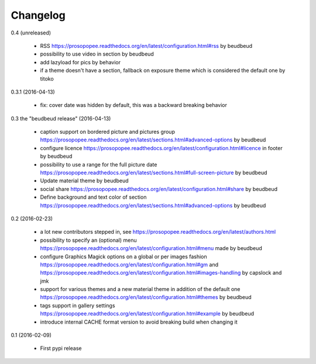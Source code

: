 Changelog
=========

0.4 (unreleased)

 * RSS https://prosopopee.readthedocs.org/en/latest/configuration.html#rss by beudbeud
 * possibility to use video in section by beudbeud
 * add lazyload for pics by behavior
 * if a theme doesn't have a section, fallback on exposure theme which is considered the default one by titoko

0.3.1 (2016-04-13)

 * fix: cover date was hidden by default, this was a backward breaking behavior

0.3 the "beudbeud release" (2016-04-13)

 * caption support on bordered picture and pictures group https://prosopopee.readthedocs.org/en/latest/sections.html#advanced-options by beudbeud
 * configure licence https://prosopopee.readthedocs.org/en/latest/configuration.html#licence in footer by beudbeud
 * possibility to use a range for the full picture date https://prosopopee.readthedocs.org/en/latest/sections.html#full-screen-picture by beudbeud
 * Update material theme by beudbeud
 * social share https://prosopopee.readthedocs.org/en/latest/configuration.html#share by beudbeud
 * Define background and text color of section https://prosopopee.readthedocs.org/en/latest/sections.html#advanced-options by beudbeud

0.2 (2016-02-23)

 * a lot new contributors stepped in, see https://prosopopee.readthedocs.org/en/latest/authors.html
 * possibility to specify an (optional) menu https://prosopopee.readthedocs.org/en/latest/configuration.html#menu made by beudbeud
 * configure Graphics Magick options on a global or per images fashion https://prosopopee.readthedocs.org/en/latest/configuration.html#gm and https://prosopopee.readthedocs.org/en/latest/configuration.html#images-handling by capslock and jmk
 * support for various themes and a new material theme in addition of the default one https://prosopopee.readthedocs.org/en/latest/configuration.html#themes by beudbeud
 * tags support in gallery settings https://prosopopee.readthedocs.org/en/latest/configuration.html#example by beudbeud
 * introduce internal CACHE format version to avoid breaking build when changing it

0.1 (2016-02-09)

 * First pypi release

